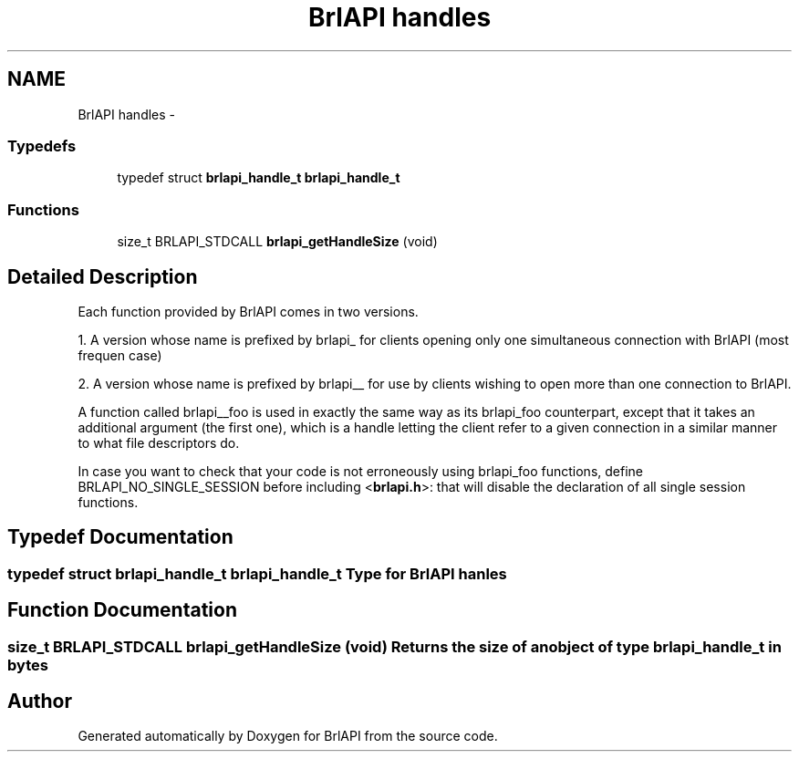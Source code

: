 .TH "BrlAPI handles" 3 "Thu Jun 7 2012" "Version 1.0" "BrlAPI" \" -*- nroff -*-
.ad l
.nh
.SH NAME
BrlAPI handles \- 
.SS "Typedefs"

.in +1c
.ti -1c
.RI "typedef struct \fBbrlapi_handle_t\fP \fBbrlapi_handle_t\fP"
.br
.in -1c
.SS "Functions"

.in +1c
.ti -1c
.RI "size_t BRLAPI_STDCALL \fBbrlapi_getHandleSize\fP (void)"
.br
.in -1c
.SH "Detailed Description"
.PP 
Each function provided by BrlAPI comes in two versions.
.PP
1. A version whose name is prefixed by brlapi_ for clients opening only one simultaneous connection with BrlAPI (most frequen case)
.PP
2. A version whose name is prefixed by brlapi__ for use by clients wishing to open more than one connection to BrlAPI.
.PP
A function called brlapi__foo is used in exactly the same way as its brlapi_foo counterpart, except that it takes an additional argument (the first one), which is a handle letting the client refer to a given connection in a similar manner to what file descriptors do.
.PP
In case you want to check that your code is not erroneously using brlapi_foo functions, define BRLAPI_NO_SINGLE_SESSION before including <\fBbrlapi.h\fP>: that will disable the declaration of all single session functions. 
.SH "Typedef Documentation"
.PP 
.SS "typedef struct \fBbrlapi_handle_t\fP \fBbrlapi_handle_t\fP"Type for BrlAPI hanles 
.SH "Function Documentation"
.PP 
.SS "size_t BRLAPI_STDCALL brlapi_getHandleSize (void)"Returns the size of an object of type brlapi_handle_t in bytes 
.SH "Author"
.PP 
Generated automatically by Doxygen for BrlAPI from the source code.
